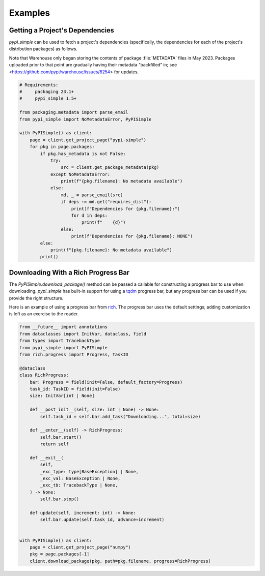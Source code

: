 Examples
========

Getting a Project's Dependencies
--------------------------------

`pypi_simple` can be used to fetch a project's dependencies (specifically, the
dependencies for each of the project's distribution packages) as follows.

Note that Warehouse only began storing the contents of package :file:`METADATA`
files in May 2023.  Packages uploaded prior to that point are gradually having
their metadata "backfilled" in; see
<https://github.com/pypi/warehouse/issues/8254> for updates.

.. code:: python

    # Requirements:
    #     packaging 23.1+
    #     pypi_simple 1.5+

    from packaging.metadata import parse_email
    from pypi_simple import NoMetadataError, PyPISimple

    with PyPISimple() as client:
        page = client.get_project_page("pypi-simple")
        for pkg in page.packages:
            if pkg.has_metadata is not False:
                try:
                    src = client.get_package_metadata(pkg)
                except NoMetadataError:
                    print(f"{pkg.filename}: No metadata available")
                else:
                    md, _ = parse_email(src)
                    if deps := md.get("requires_dist"):
                        print(f"Dependencies for {pkg.filename}:")
                        for d in deps:
                            print(f"    {d}")
                    else:
                        print(f"Dependencies for {pkg.filename}: NONE")
            else:
                print(f"{pkg.filename}: No metadata available")
            print()


Downloading With a Rich Progress Bar
------------------------------------

The `PyPISimple.download_package()` method can be passed a callable for
constructing a progress bar to use when downloading.  `pypi_simple` has
built-in support for using a tqdm_ progress bar, but any progress bar can be
used if you provide the right structure.

Here is an example of using a progress bar from rich_.  The progress bar uses
the default settings; adding customization is left as an exercise to the
reader.

.. _tqdm: https://tqdm.github.io
.. _rich: https://github.com/Textualize/rich

.. code:: python

    from __future__ import annotations
    from dataclasses import InitVar, dataclass, field
    from types import TracebackType
    from pypi_simple import PyPISimple
    from rich.progress import Progress, TaskID

    @dataclass
    class RichProgress:
        bar: Progress = field(init=False, default_factory=Progress)
        task_id: TaskID = field(init=False)
        size: InitVar[int | None]

        def __post_init__(self, size: int | None) -> None:
            self.task_id = self.bar.add_task("Downloading...", total=size)

        def __enter__(self) -> RichProgress:
            self.bar.start()
            return self

        def __exit__(
            self,
            _exc_type: type[BaseException] | None,
            _exc_val: BaseException | None,
            _exc_tb: TracebackType | None,
        ) -> None:
            self.bar.stop()

        def update(self, increment: int) -> None:
            self.bar.update(self.task_id, advance=increment)


    with PyPISimple() as client:
        page = client.get_project_page("numpy")
        pkg = page.packages[-1]
        client.download_package(pkg, path=pkg.filename, progress=RichProgress)
